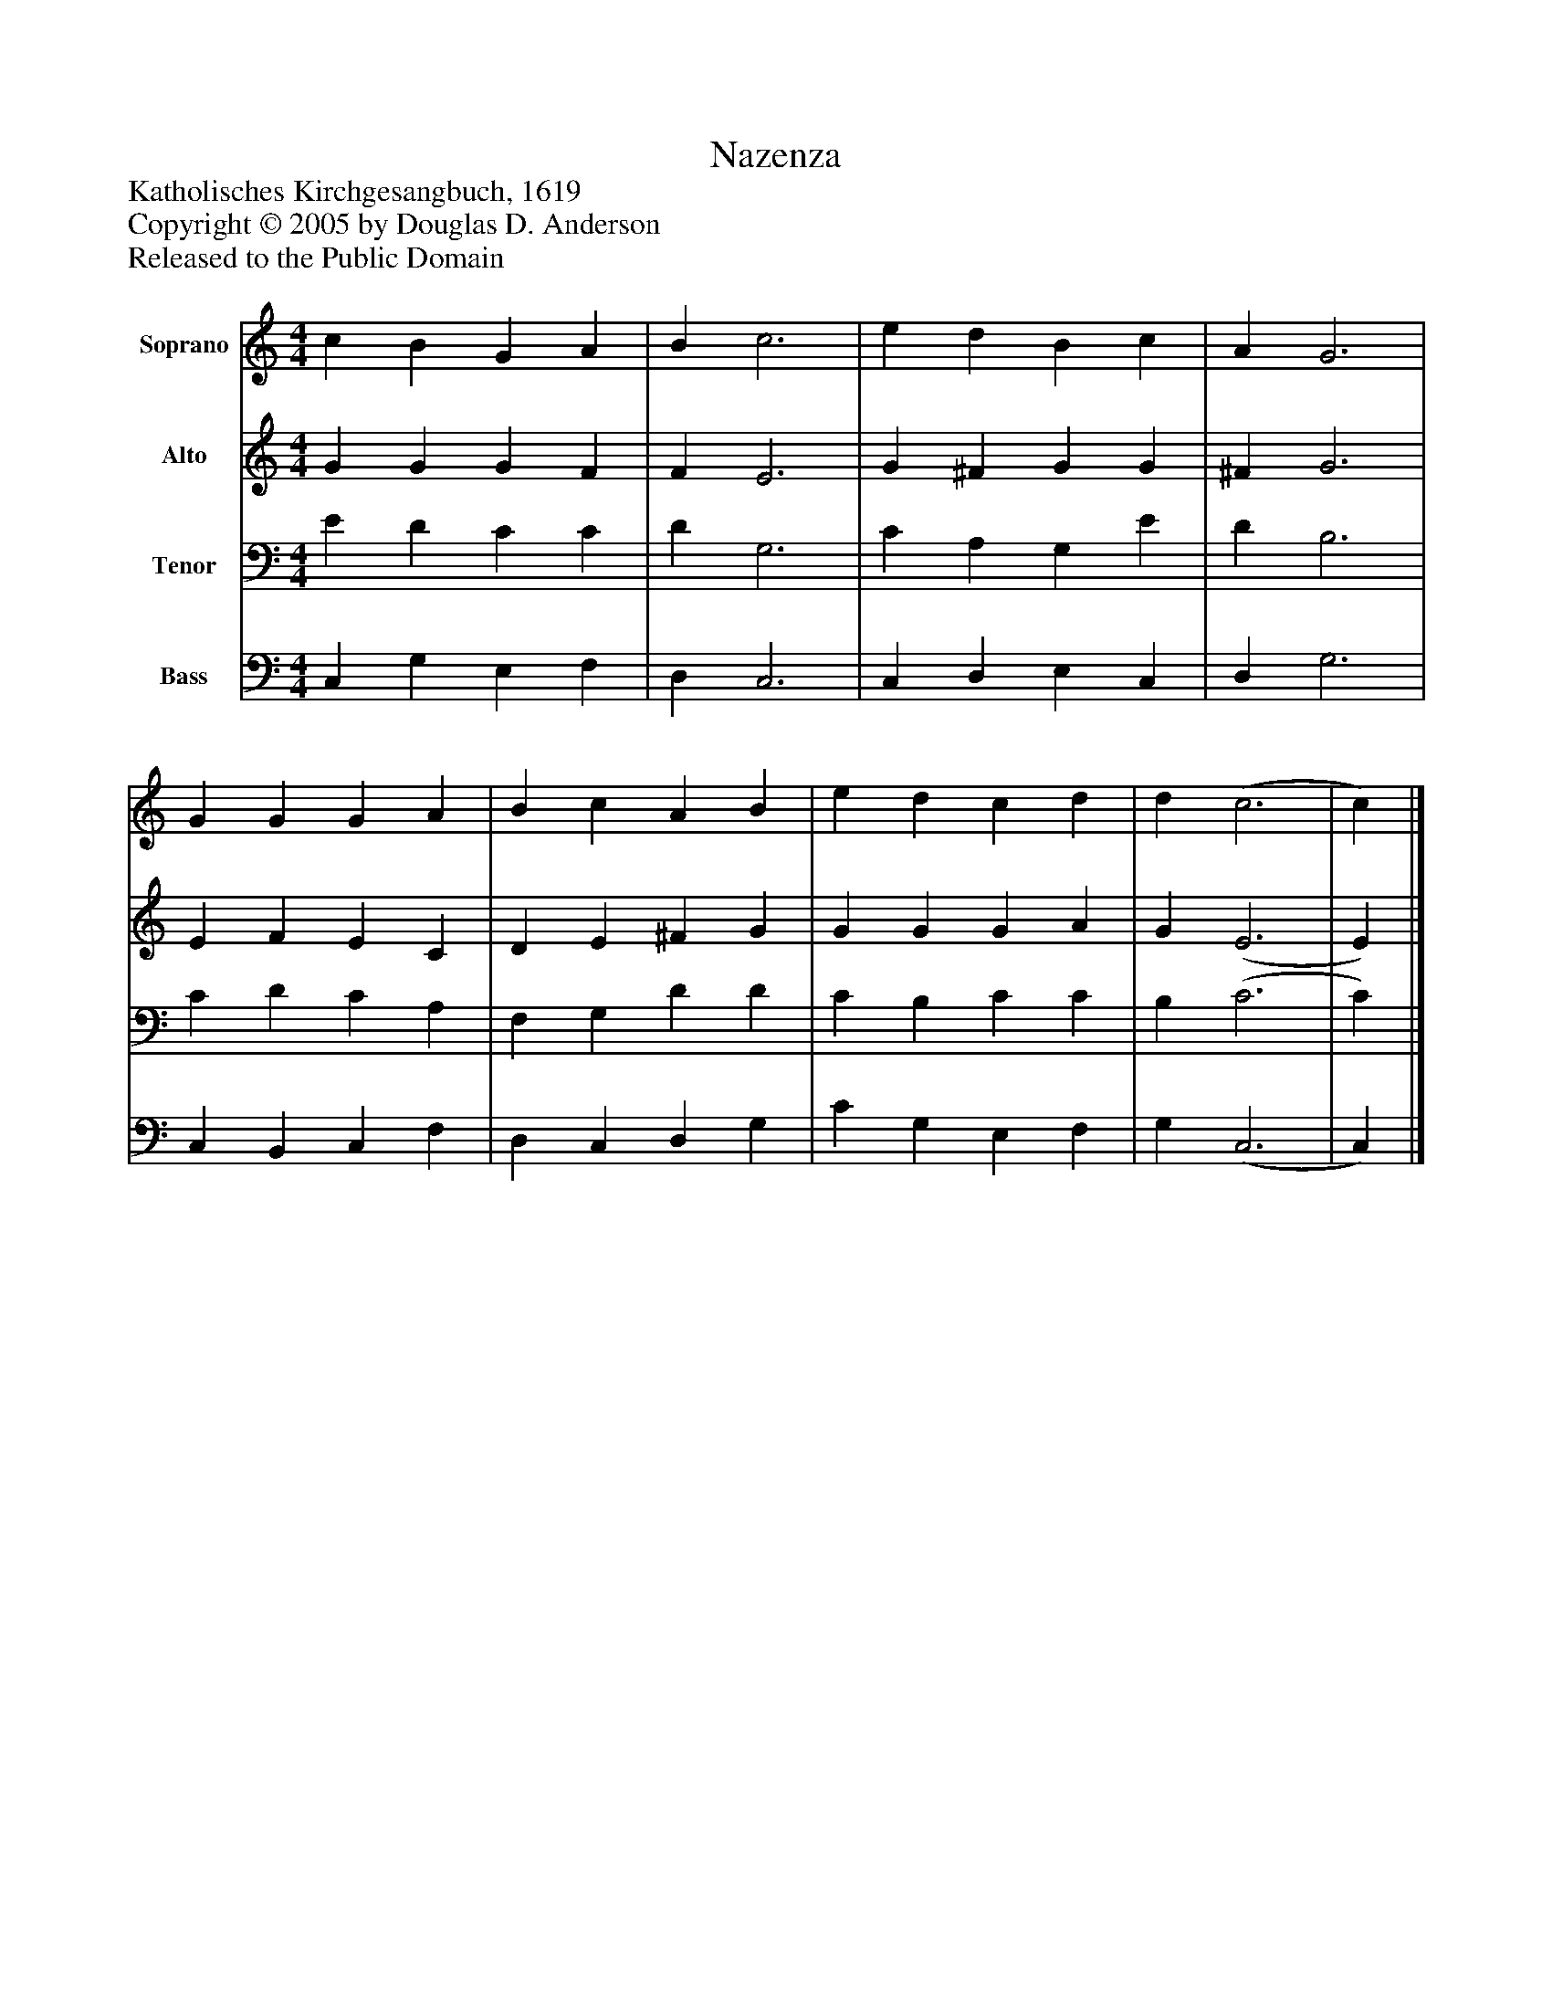 %%abc-creator mxml2abc 1.4
%%abc-version 2.0
%%continueall true
%%titletrim true
%%titleformat A-1 T C1, Z-1, S-1
X: 0
T: Nazenza
Z: Katholisches Kirchgesangbuch, 1619
Z: Copyright © 2005 by Douglas D. Anderson
Z: Released to the Public Domain
L: 1/4
M: 4/4
V: P1 name="Soprano"
%%MIDI program 1 19
V: P2 name="Alto"
%%MIDI program 2 60
V: P3 name="Tenor"
%%MIDI program 3 57
V: P4 name="Bass"
%%MIDI program 4 58
K: C
[V: P1]  c B G A | B c3 | e d B c | A G3 | G G G A | B c A B | e d c d | d (c3 | c)|]
[V: P2]  G G G F | F E3 | G ^F G G | ^F G3 | E F E C | D E ^F G | G G G A | G (E3 | E)|]
[V: P3]  E D C C | D G,3 | C A, G, E | D B,3 | C D C A, | F, G, D D | C B, C C | B, (C3 | C)|]
[V: P4]  C, G, E, F, | D, C,3 | C, D, E, C, | D, G,3 | C, B,, C, F, | D, C, D, G, | C G, E, F, | G, (C,3 | C,)|]

